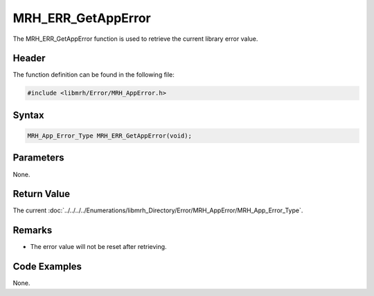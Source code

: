 MRH_ERR_GetAppError
===================
The MRH_ERR_GetAppError function is used to retrieve the current 
library error value.

Header
------
The function definition can be found in the following file:

.. code-block:: c

    #include <libmrh/Error/MRH_AppError.h>


Syntax
------
.. code-block:: c

    MRH_App_Error_Type MRH_ERR_GetAppError(void);


Parameters
----------
None.

Return Value
------------
The current :doc:`../../../../Enumerations/libmrh_Directory/Error/MRH_AppError/MRH_App_Error_Type`.

Remarks
-------
* The error value will not be reset after retrieving.

Code Examples
-------------
None.